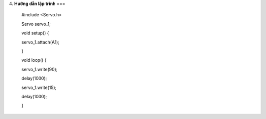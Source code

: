 4. **Hướng dẫn lập trình**
===

..

   #include <Servo.h>

   Servo servo_1;

   void setup() {

   servo_1.attach(A1);

   }

   void loop() {

   servo_1.write(90);

   delay(1000);

   servo_1.write(15);

   delay(1000);

   }
